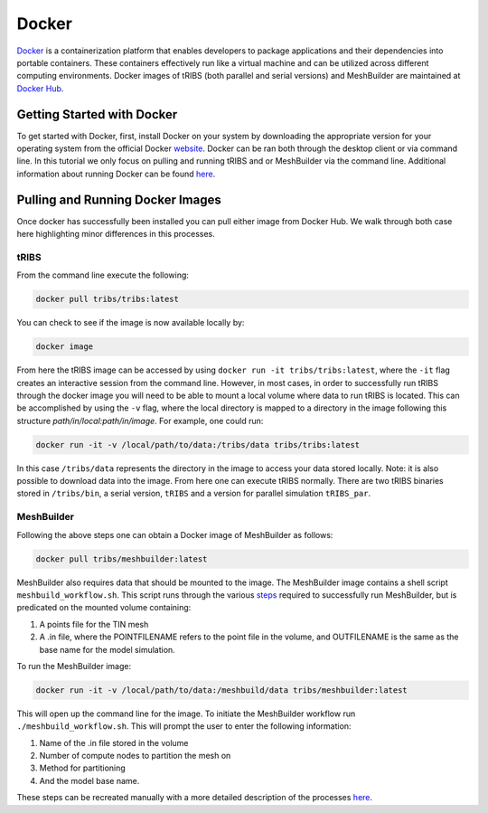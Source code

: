 Docker
=============

`Docker <https://www.docker.com/>`_ is a containerization platform that enables developers to package applications and their dependencies into portable containers. These containers effectively run like a virtual machine and can be utilized across different computing environments. Docker images of tRIBS (both parallel and serial versions) and MeshBuilder are maintained at `Docker Hub <https://hub.docker.com/>`_.

Getting Started with Docker
---------------------------

To get started with Docker, first, install Docker on your system by downloading the appropriate version for your operating system from the official Docker `website <https://www.docker.com/products/docker-desktop/>`_. Docker can be ran both through the desktop client or via command line. In this tutorial we only focus on pulling and running tRIBS and or MeshBuilder via the command line. Additional information about running Docker can be found `here <https://docs.docker.com/>`_.

Pulling and Running Docker Images
-------------------------------------------------------

Once docker has successfully been installed you can pull either image from Docker Hub. We walk through both case here highlighting minor differences in this processes.

tRIBS
~~~~~

From the command line execute the following:

.. code-block:: bash

    docker pull tribs/tribs:latest

You can check to see if the image is now available locally by:

.. code-block:: bash

    docker image

From here the tRIBS image can be accessed by using ``docker run -it tribs/tribs:latest``, where the ``-it`` flag creates an interactive session from the command line. However, in most cases, in order to successfully run tRIBS through the docker image you will need to be able to mount a local volume where data to run tRIBS is located. This can be accomplished by using the ``-v`` flag, where the local directory is mapped to a directory in the image following this structure *path/in/local:path/in/image*. For example, one could run:

.. code-block:: bash

    docker run -it -v /local/path/to/data:/tribs/data tribs/tribs:latest

In this case ``/tribs/data`` represents the directory in the image to access your data stored locally. Note: it is also possible to download data into the image. From here one can execute tRIBS normally. There are two tRIBS binaries stored in ``/tribs/bin``, a serial version, ``tRIBS`` and a version for parallel simulation ``tRIBS_par``.

MeshBuilder
~~~~~~~~~~~

Following the above steps one can obtain a Docker image of MeshBuilder as follows:

.. code-block:: bash

    docker pull tribs/meshbuilder:latest

MeshBuilder also requires data that should be mounted to the image. The MeshBuilder image contains a shell script ``meshbuild_workflow.sh``. This script runs through the various `steps <https://github.com/tribshms/MeshBuilder>`_ required to successfully run MeshBuilder, but is predicated on the mounted volume containing:

1. A points file for the TIN mesh
2. A .in file, where the POINTFILENAME refers to the point file in the volume, and OUTFILENAME is the same as the base name for the model simulation.

To run the MeshBuilder image:

.. code-block:: bash

    docker run -it -v /local/path/to/data:/meshbuild/data tribs/meshbuilder:latest

This will open up the command line for the image. To initiate the MeshBuilder workflow run ``./meshbuild_workflow.sh``. This will prompt the user to enter the following information:

1. Name of the .in file stored in the volume
2. Number of compute nodes to partition the mesh on
3. Method for partitioning
4. And the model base name.

These steps can be recreated manually with a more detailed description of the processes `here <https://github.com/tribshms/MeshBuilder>`_.

